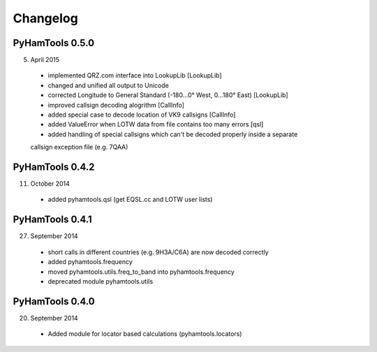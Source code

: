 Changelog
---------

PyHamTools 0.5.0
================

5. April 2015

 * implemented QRZ.com interface into LookupLib [LookupLib]

 * changed and unified all output to Unicode
 
 * corrected Longitude to General Standard (-180...0° West, 0...180° East) [LookupLib]
 
 * improved callsign decoding alogrithm [CallInfo]
 
 * added special case to decode location of VK9 callsigns [CallInfo]
 
 * added ValueError when LOTW data from file contains too many errors [qsl]
 
 * added handling of special callsigns which can't be decoded properly inside a separate 
 callsign exception file (e.g. 7QAA)

PyHamTools 0.4.2
================

11. October 2014

 * added pyhamtools.qsl (get EQSL.cc and LOTW user lists)
 
PyHamTools 0.4.1
================

27. September 2014

 * short calls in different countries (e.g. 9H3A/C6A) are now decoded correctly

 * added pyhamtools.frequency

 * moved pyhamtools.utils.freq_to_band into pyhamtools.frequency

 * deprecated module pyhamtools.utils

PyHamTools 0.4.0
================

20. September 2014

 * Added module for locator based calculations (pyhamtools.locators)
